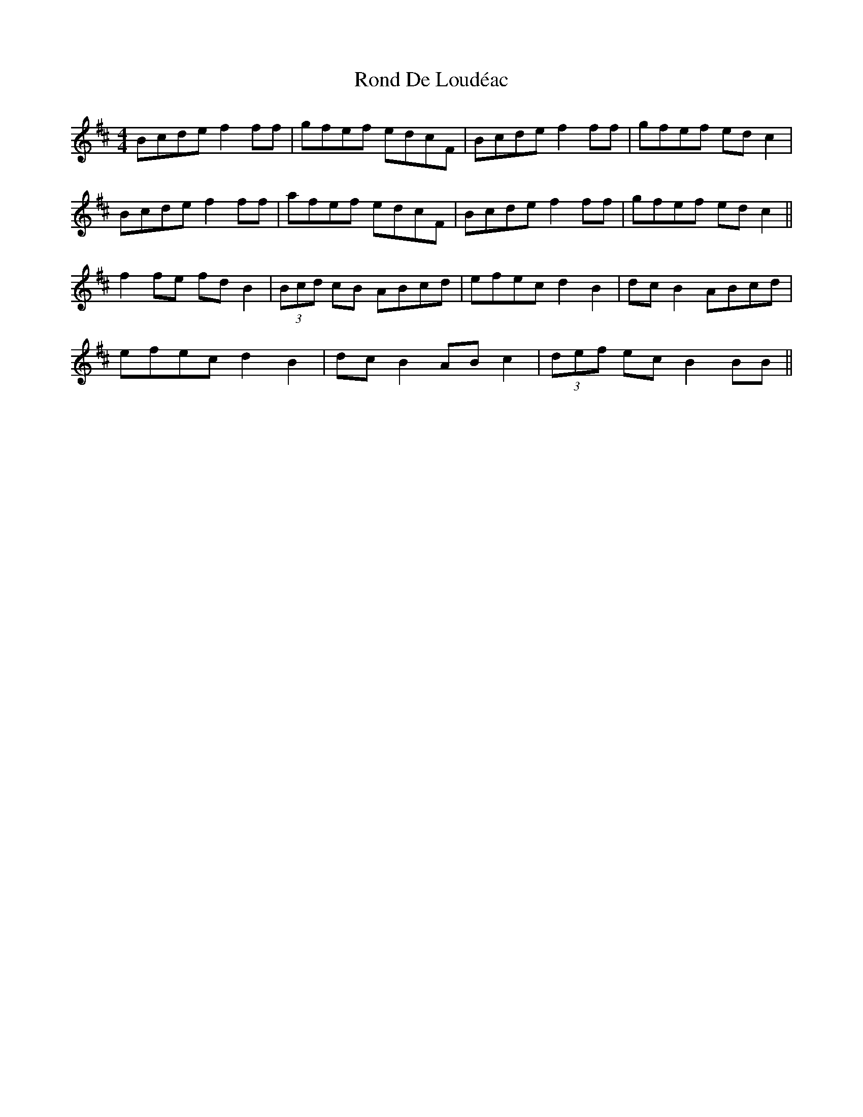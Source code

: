X: 35144
T: Rond De Loudéac
R: reel
M: 4/4
K: Bminor
Bcde f2ff|gfef edcF|Bcde f2ff|gfef edc2|
Bcde f2ff|afef edcF|Bcde f2ff|gfef edc2||
f2fe fdB2|(3Bcd cB ABcd|efec d2B2|dcB2 ABcd|
efec d2B2|dcB2 ABc2|(3def ec B2BB||

